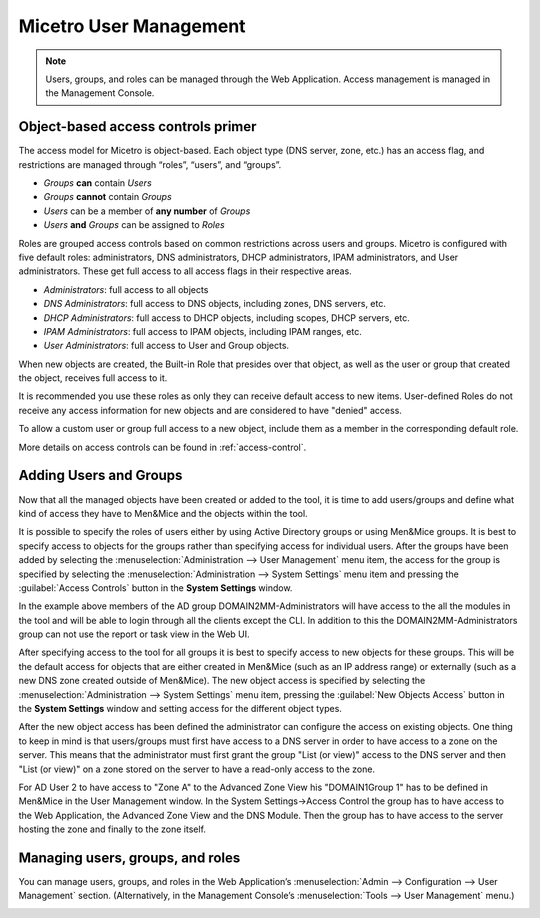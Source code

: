 .. meta::
   :description: Access control primer and user management in Micetro by Men&Mice
   :keywords: access control, user management, Micetro 

.. _user-management:

Micetro User Management
***********************

.. note::
  Users, groups, and roles can be managed through the Web Application. Access management is managed in the Management Console.

Object-based access controls primer
===================================

The access model for Micetro is object-based. Each object type (DNS server, zone, etc.) has an access flag, and restrictions are managed through “roles”, “users”, and “groups”.

* *Groups* **can** contain *Users*
* *Groups* **cannot** contain *Groups*
* *Users* can be a member of **any number** of *Groups*
* *Users* **and** *Groups* can be assigned to *Roles*

Roles are grouped access controls based on common restrictions across users and groups. Micetro is configured with five default roles: administrators, DNS administrators, DHCP administrators, IPAM administrators, and User administrators. These get full access to all access flags in their respective areas.

* *Administrators*: full access to all objects
* *DNS Administrators*: full access to DNS objects, including zones, DNS servers, etc.
* *DHCP Administrators*: full access to DHCP objects, including scopes, DHCP servers, etc.
* *IPAM Administrators*: full access to IPAM objects, including IPAM ranges, etc.
* *User Administrators*: full access to User and Group objects.

When new objects are created, the Built-in Role that presides over that object, as well as the user or group that created the object, receives full access to it.

It is recommended you use these roles as only they can receive default access to new items. User-defined Roles do not receive any access information for new objects and are considered to have "denied" access.

To allow a custom user or group full access to a new object, include them as a member in the corresponding default role.

More details on access controls can be found in :ref:`access-control`.

Adding Users and Groups
=======================

Now that all the managed objects have been created or added to the tool, it is time to add users/groups and define what kind of access they have to Men&Mice and the objects within the tool.

It is possible to specify the roles of users either by using Active Directory groups or using Men&Mice groups. It is best to specify access to objects for the groups rather than specifying access for individual users. After the groups have been added by selecting the :menuselection:`Administration --> User Management` menu item, the access for the group is specified by selecting the :menuselection:`Administration --> System Settings` menu item and pressing the :guilabel:`Access Controls` button in the **System Settings** window.

.. image:: ../../images/access-control-console-old.png
  :width: 50%
  :align: center

In the example above members of the AD group DOMAIN2\MM-Administrators will have access to the all the modules in the tool and will be able to login through all the clients except the CLI. In addition to this the DOMAIN2\MM-Administrators group can not use the report or task view in the Web UI.

After specifying access to the tool for all groups it is best to specify access to new objects for these groups. This will be the default access for objects that are either created in Men&Mice (such as an IP address range) or externally (such as a new DNS zone created outside of Men&Mice). The new object access is specified by selecting the :menuselection:`Administration --> System Settings` menu item, pressing the :guilabel:`New Objects Access` button in the **System Settings** window and setting access for the different object types.

After the new object access has been defined the administrator can configure the access on existing objects. One thing to keep in mind is that users/groups must first have access to a DNS server in order to have access to a zone on the server. This means that the administrator must first grant the group "List (or view)" access to the DNS server and then "List (or view)" on a zone stored on the server to have a read-only access to the zone.

.. image:: ../../images/user-object-access-arch-old.png
  :width: 70%
  :align: center

For AD User 2 to have access to "Zone A" to the Advanced Zone View his "DOMAIN1\Group 1" has to be defined in Men&Mice in the User Management window. In the System Settings->Access Control the group has to have access to the Web Application, the Advanced Zone View and the DNS Module. Then the group has to have access to the server hosting the zone and finally to the zone itself.

Managing users, groups, and roles
=================================

You can manage users, groups, and roles in the Web Application’s :menuselection:`Admin --> Configuration --> User Management` section. (Alternatively, in the Management Console’s :menuselection:`Tools --> User Management` menu.)

.. image:: ../../images/user_p1.png
  :width: 60%
  :align: center

.. image:: ../../images/user_p2.png
  :width: 60%
  :align: center

.. image:: ../../images/roles.png
  :width: 90%
  :align: center
